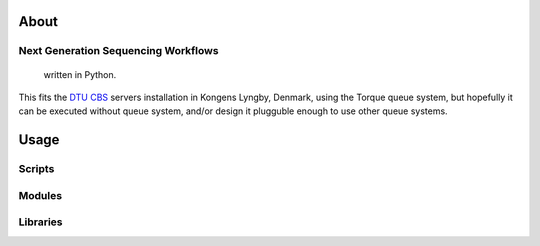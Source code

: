 About
_____

Next Generation Sequencing Workflows
++++++++++++++++++++++++++++++++++++

	written in Python.
This fits the `DTU CBS`_ servers installation in Kongens Lyngby, Denmark,
using the Torque queue system, but hopefully it can be executed without 
queue system, and/or design it plugguble enough to use other queue systems.

Usage
_____

Scripts
+++++++

Modules
+++++++

Libraries
+++++++++

.. _`DTU CBS`: http://www.cbs.dtu.dk




